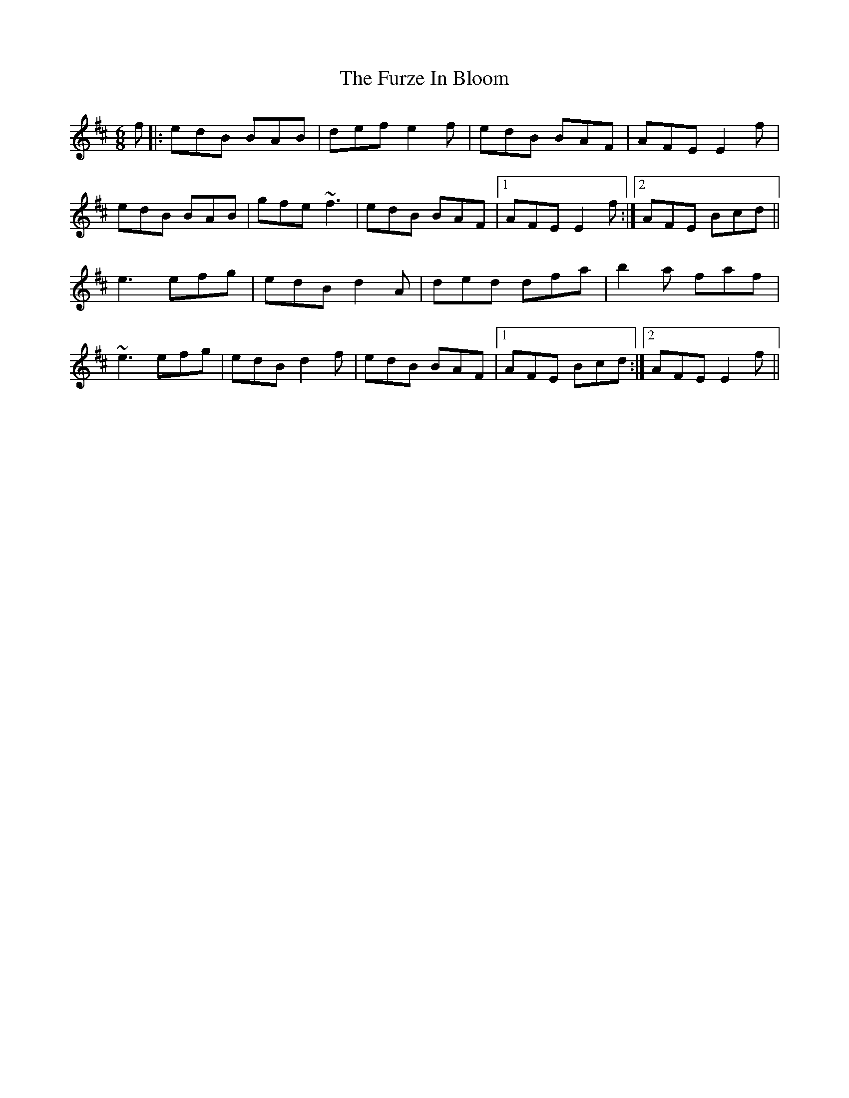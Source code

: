 X: 14250
T: Furze In Bloom, The
R: jig
M: 6/8
K: Edorian
f|:edB BAB|def e2f|edB BAF|AFE E2f|
edB BAB|gfe ~f3|edB BAF|1 AFE E2f:|2 AFE Bcd||
e3 efg|edB d2A|ded dfa|b2a faf|
~e3 efg|edB d2f|edB BAF|1 AFE Bcd:|2 AFE E2f||

